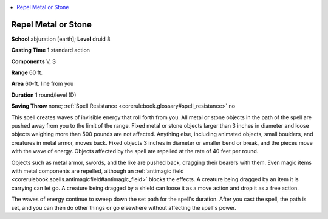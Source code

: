 
.. _`corerulebook.spells.repelmetalorstone`:

.. contents:: \ 

.. _`corerulebook.spells.repelmetalorstone#repel_metal_or_stone`:

Repel Metal or Stone
=====================

\ **School**\  abjuration [earth]; \ **Level**\  druid 8

\ **Casting Time**\  1 standard action

\ **Components**\  V, S

\ **Range**\  60 ft.

\ **Area**\  60-ft. line from you

\ **Duration**\  1 round/level (D)

\ **Saving Throw**\  none; :ref:`Spell Resistance <corerulebook.glossary#spell_resistance>`\  no

This spell creates waves of invisible energy that roll forth from you. All metal or stone objects in the path of the spell are pushed away from you to the limit of the range. Fixed metal or stone objects larger than 3 inches in diameter and loose objects weighing more than 500 pounds are not affected. Anything else, including animated objects, small boulders, and creatures in metal armor, moves back. Fixed objects 3 inches in diameter or smaller bend or break, and the pieces move with the wave of energy. Objects affected by the spell are repelled at the rate of 40 feet per round.

Objects such as metal armor, swords, and the like are pushed back, dragging their bearers with them. Even magic items with metal components are repelled, although an :ref:`antimagic field <corerulebook.spells.antimagicfield#antimagic_field>`\  blocks the effects. A creature being dragged by an item it is carrying can let go. A creature being dragged by a shield can loose it as a move action and drop it as a free action.

The waves of energy continue to sweep down the set path for the spell's duration. After you cast the spell, the path is set, and you can then do other things or go elsewhere without affecting the spell's power.

